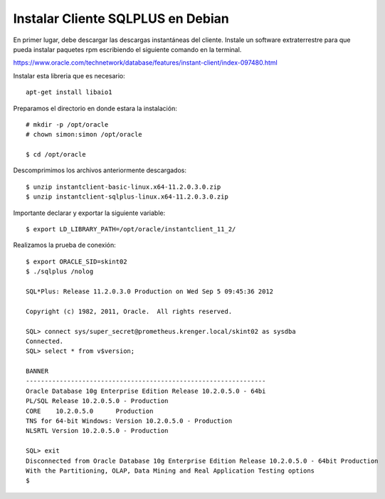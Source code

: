Instalar Cliente SQLPLUS en Debian
=================================


En primer lugar, debe descargar las descargas instantáneas del cliente. Instale un software extraterrestre para que pueda instalar paquetes rpm escribiendo el siguiente comando en la terminal.

https://www.oracle.com/technetwork/database/features/instant-client/index-097480.html

Instalar esta libreria que es necesario::
	
		apt-get install libaio1

Preparamos el directorio en donde estara la instalación::

		# mkdir -p /opt/oracle
		# chown simon:simon /opt/oracle
		
		$ cd /opt/oracle
		
Descomprimimos los archivos anteriormente descargados:: 

		$ unzip instantclient-basic-linux.x64-11.2.0.3.0.zip
		$ unzip instantclient-sqlplus-linux.x64-11.2.0.3.0.zip

Importante declarar y exportar la siguiente variable::

		$ export LD_LIBRARY_PATH=/opt/oracle/instantclient_11_2/

Realizamos la prueba de conexión::

		$ export ORACLE_SID=skint02
		$ ./sqlplus /nolog

		SQL*Plus: Release 11.2.0.3.0 Production on Wed Sep 5 09:45:36 2012

		Copyright (c) 1982, 2011, Oracle.  All rights reserved.

		SQL> connect sys/super_secret@prometheus.krenger.local/skint02 as sysdba
		Connected.
		SQL> select * from v$version;

		BANNER
		----------------------------------------------------------------
		Oracle Database 10g Enterprise Edition Release 10.2.0.5.0 - 64bi
		PL/SQL Release 10.2.0.5.0 - Production
		CORE    10.2.0.5.0      Production
		TNS for 64-bit Windows: Version 10.2.0.5.0 - Production
		NLSRTL Version 10.2.0.5.0 - Production

		SQL> exit
		Disconnected from Oracle Database 10g Enterprise Edition Release 10.2.0.5.0 - 64bit Production
		With the Partitioning, OLAP, Data Mining and Real Application Testing options
		$